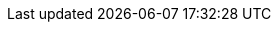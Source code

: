 :C: pass:normal[[.courier.black]##&#9827;##]
:D: pass:normal[[.courier.red]##&#9830;##]
:H: pass:normal[[.courier.red]##&#9829;##]
:S: pass:normal[[.courier.black]##&#9824;##]

:clubs:  pass:normal[[.courier]##&#9827;##]
:diams:  pass:normal[[.courier]##&#9830;##]
:hearts: pass:normal[[.courier]##&#9829;##]
:spades: pass:normal[[.courier]##&#9824;##]

:times: &times;
:ndash: &ndash;

// times surrounded by thinsp
:xtimes: pass:normal[&thinsp;&times;&thinsp;]

:warning: pass:normal[icon:warning[fw,role="orange"]]

// non-breaking hyphen
:hyph: &#8209;

// small bullet
:bull: pass:normal[[.mildblue]##&bull;##]

// triangular bullet
:tribull: pass:normal[[.mildblue]##&#8227;##]

// inline separator
:isep: pass:normal[[.mildblue]##&nbsp;&bull;&nbsp;##]

// inline separator using triangular bullet
:trisep: pass:normal[[.mildblue]##&nbsp;&ensp;&#8227;&nbsp;##]

//assertion
:assn: &#8870;

//:downRA: &#8627;
:downRA: &#11177;
:forces: &#10140;

:thinsp: &thinsp;
:emsp: &emsp;
:ensp: &ensp;
:tab: &emsp;&ensp;

// limit raise or better
:LRplus: pass:normal[LR&thinsp;^*+*^]

:OrMore: pass:normal[^*+*^]
:or: pass:normal[*|*]
